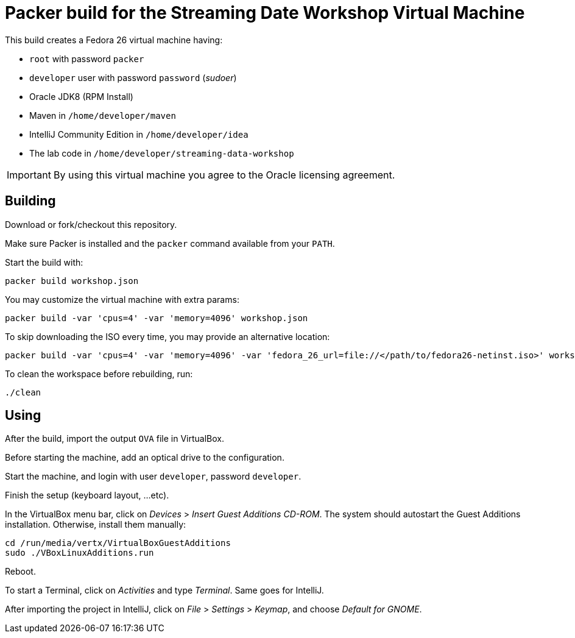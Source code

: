 = Packer build for the Streaming Date Workshop Virtual Machine

This build creates a Fedora 26 virtual machine having:

- `root` with password `packer`
- `developer` user with password `password` (_sudoer_)
- Oracle JDK8 (RPM Install)
- Maven in `/home/developer/maven`
- IntelliJ Community Edition in `/home/developer/idea`
- The lab code in `/home/developer/streaming-data-workshop`

IMPORTANT: By using this virtual machine you agree to the Oracle licensing agreement.

== Building

Download or fork/checkout this repository.

Make sure Packer is installed and the `packer` command available from your `PATH`.

Start the build with:

[source,shell]
----
packer build workshop.json
----

You may customize the virtual machine with extra params:

[source,shell]
----
packer build -var 'cpus=4' -var 'memory=4096' workshop.json
----

To skip downloading the ISO every time, you may provide an alternative location:

[source,shell]
----
packer build -var 'cpus=4' -var 'memory=4096' -var 'fedora_26_url=file://</path/to/fedora26-netinst.iso>' workshop.json
----

To clean the workspace before rebuilding, run:

[source,shell]
----
./clean
----

== Using

After the build, import the output `OVA` file in VirtualBox.

Before starting the machine, add an optical drive to the configuration.

Start the machine, and login with user `developer`, password `developer`.

Finish the setup (keyboard layout, ...etc).

In the VirtualBox menu bar, click on _Devices_ > _Insert Guest Additions CD-ROM_.
The system should autostart the Guest Additions installation.
Otherwise, install them manually:

[source,shell]
----
cd /run/media/vertx/VirtualBoxGuestAdditions
sudo ./VBoxLinuxAdditions.run
----

Reboot.

To start a Terminal, click on _Activities_ and type _Terminal_.
Same goes for IntelliJ.

After importing the project in IntelliJ, click on _File_ > _Settings_ > _Keymap_, and choose _Default for GNOME_.

